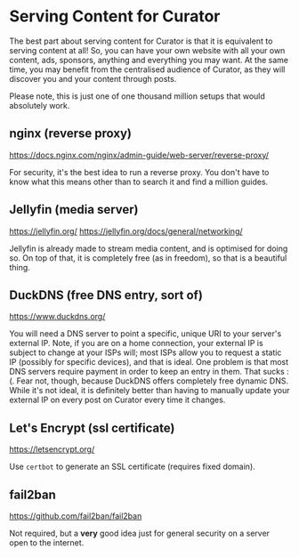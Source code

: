 * Serving Content for Curator

The best part about serving content for Curator is that it is equivalent to serving content at all! So, you can have your own website with all your own content, ads, sponsors, anything and everything you may want. At the same time, you may benefit from the centralised audience of Curator, as they will discover you and your content through posts.

Please note, this is just one of one thousand million setups that would absolutely work.

** nginx (reverse proxy)

https://docs.nginx.com/nginx/admin-guide/web-server/reverse-proxy/

For security, it's the best idea to run a reverse proxy. You don't have to know what this means other than to search it and find a million guides.

** Jellyfin (media server)

https://jellyfin.org/
https://jellyfin.org/docs/general/networking/

Jellyfin is already made to stream media content, and is optimised for doing so. On top of that, it is completely free (as in freedom), so that is a beautiful thing.

** DuckDNS (free DNS entry, sort of)

https://www.duckdns.org/

You will need a DNS server to point a specific, unique URI to your server's external IP. Note, if you are on a home connection, your external IP is subject to change at your ISPs will; most ISPs allow you to request a static IP (possibly for specific devices), and that is ideal. One problem is that most DNS servers require payment in order to keep an entry in them. That sucks :(. Fear not, though, because DuckDNS offers completely free dynamic DNS. While it's not ideal, it is definitely better than having to manually update your external IP on every post on Curator every time it changes.

** Let's Encrypt (ssl certificate)

https://letsencrypt.org/

Use ~certbot~ to generate an SSL certificate (requires fixed domain).

** fail2ban

https://github.com/fail2ban/fail2ban

Not required, but a *very* good idea just for general security on a server open to the internet.
